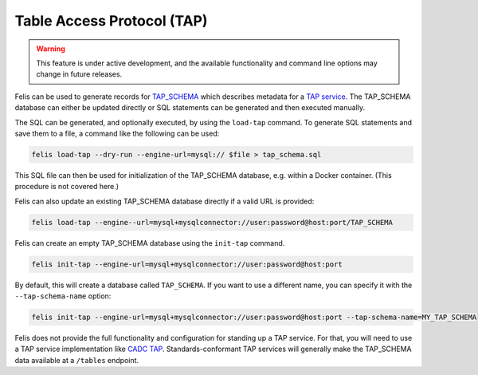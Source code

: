 ###########################
Table Access Protocol (TAP)
###########################

.. warning::

    This feature is under active development, and the available functionality and command line options may
    change in future releases.

Felis can be used to generate records for
`TAP_SCHEMA <https://www.ivoa.net/documents/TAP/20180830/PR-TAP-1.1-20180830.html#tth_sEc4>`_  which describes
metadata for a `TAP service <https://www.ivoa.net/documents/TAP/>`_.
The TAP_SCHEMA database can either be updated directly or SQL statements can be generated and then executed
manually.

The SQL can be generated, and optionally executed, by using the ``load-tap`` command.
To generate SQL statements and save them to a file, a command like the following can be used:

.. code-block:: bash

    felis load-tap --dry-run --engine-url=mysql:// $file > tap_schema.sql

This SQL file can then be used for initialization of the TAP_SCHEMA database, e.g. within a Docker container.
(This procedure is not covered here.)

Felis can also update an existing TAP_SCHEMA database directly if a valid URL is provided:

.. code-block:: bash

    felis load-tap --engine--url=mysql+mysqlconnector://user:password@host:port/TAP_SCHEMA

Felis can create an empty TAP_SCHEMA database using the ``init-tap`` command.

.. code-block:: bash

    felis init-tap --engine-url=mysql+mysqlconnector://user:password@host:port

By default, this will create a database called ``TAP_SCHEMA``.
If you want to use a different name, you can specify it with the ``--tap-schema-name`` option:

.. code-block:: bash

    felis init-tap --engine-url=mysql+mysqlconnector://user:password@host:port --tap-schema-name=MY_TAP_SCHEMA

Felis does not provide the full functionality and configuration for standing up a TAP service.
For that, you will need to use a TAP service implementation like
`CADC TAP <https://github.com/opencadc/tap>`_.
Standards-conformant TAP services will generally make the TAP_SCHEMA data available at a ``/tables`` endpoint.
